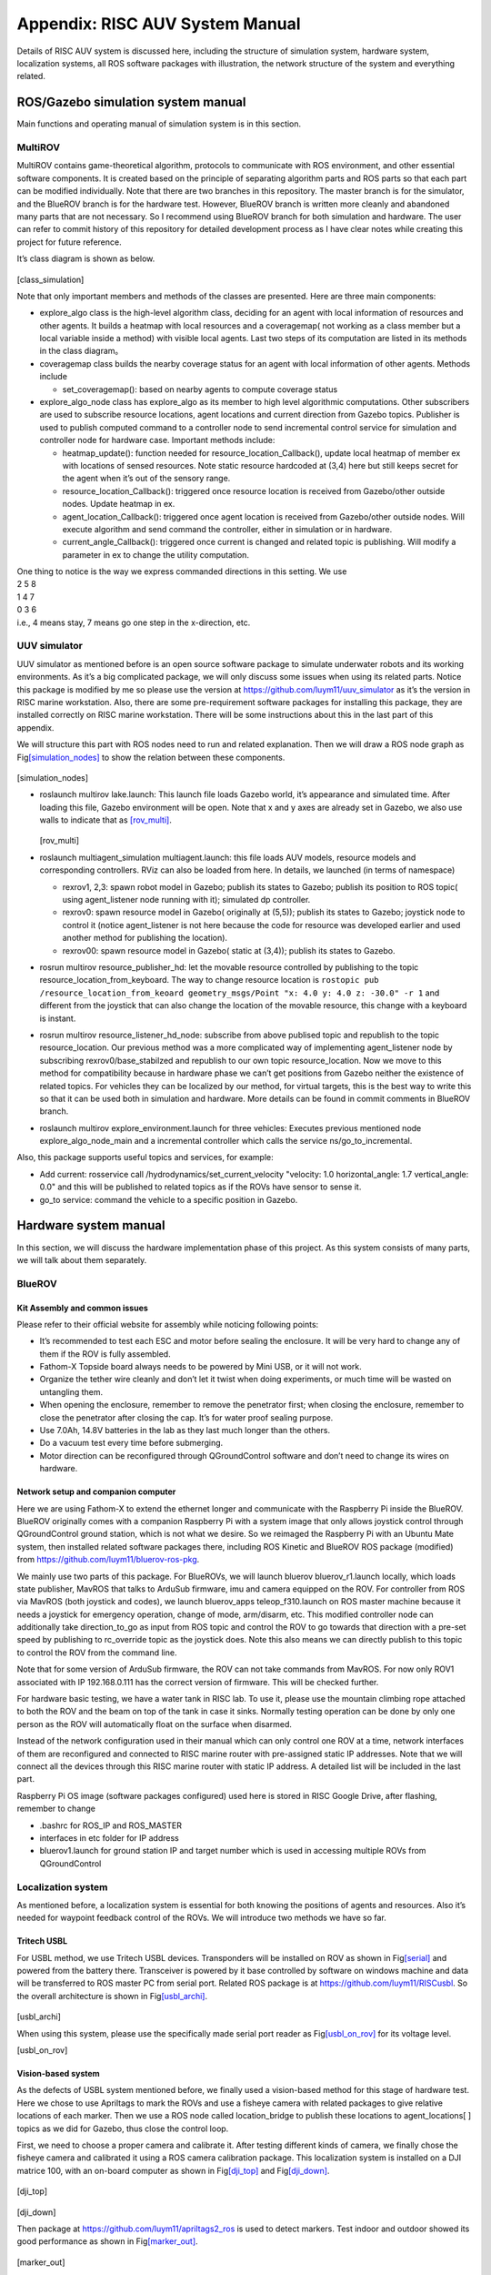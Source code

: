 .. _appendixA:

Appendix: RISC AUV System Manual
================================

Details of RISC AUV system is discussed here, including the structure of
simulation system, hardware system, localization systems, all ROS
software packages with illustration, the network structure of the system
and everything related.

ROS/Gazebo simulation system manual
-----------------------------------

Main functions and operating manual of simulation system is in this
section.

MultiROV
~~~~~~~~

MultiROV contains game-theoretical algorithm, protocols to communicate
with ROS environment, and other essential software components. It is
created based on the principle of separating algorithm parts and ROS
parts so that each part can be modified individually. Note that there
are two branches in this repository. The master branch is for the
simulator, and the BlueROV branch is for the hardware test. However,
BlueROV branch is written more cleanly and abandoned many parts that are
not necessary. So I recommend using BlueROV branch for both simulation
and hardware. The user can refer to commit history of this repository
for detailed development process as I have clear notes while creating
this project for future reference.

It’s class diagram is shown as below.

.. figure:: ../_static/class_simulation.png
   :scale: 70%
   :align: center

[class_simulation]


Note that only important members and methods of the classes are
presented. Here are three main components:

-  explore_algo class is the high-level algorithm class, deciding for an
   agent with local information of resources and other agents. It builds
   a heatmap with local resources and a coveragemap( not working as a
   class member but a local variable inside a method) with visible local
   agents. Last two steps of its computation are listed in its methods
   in the class diagram。

-  coveragemap class builds the nearby coverage status for an agent with
   local information of other agents. Methods include

   -  set_coveragemap(): based on nearby agents to compute coverage
      status

-  explore_algo_node class has explore_algo as its member to high level
   algorithmic computations. Other subscribers are used to subscribe
   resource locations, agent locations and current direction from Gazebo
   topics. Publisher is used to publish computed command to a controller
   node to send incremental control service for simulation and
   controller node for hardware case. Important methods include:

   -  heatmap_update(): function needed for
      resource_location_Callback(), update local heatmap of member ex
      with locations of sensed resources. Note static resource hardcoded
      at (3,4) here but still keeps secret for the agent when it’s out
      of the sensory range.

   -  resource_location_Callback(): triggered once resource location is
      received from Gazebo/other outside nodes. Update heatmap in ex.

   -  agent_location_Callback(): triggered once agent location is
      received from Gazebo/other outside nodes. Will execute algorithm
      and send command the controller, either in simulation or in
      hardware.

   -  current_angle_Callback(): triggered once current is changed and
      related topic is publishing. Will modify a parameter in ex to
      change the utility computation.

| One thing to notice is the way we express commanded directions in this
  setting. We use
| 2 5 8
| 1 4 7
| 0 3 6
| i.e., 4 means stay, 7 means go one step in the x-direction, etc.

UUV simulator
~~~~~~~~~~~~~

UUV simulator as mentioned before is an open source software package to
simulate underwater robots and its working environments. As it’s a big
complicated package, we will only discuss some issues when using its
related parts. Notice this package is modified by me so please use the
version at https://github.com/luym11/uuv_simulator as it’s the version
in RISC marine workstation. Also, there are some pre-requirement
software packages for installing this package, they are installed
correctly on RISC marine workstation. There will be some instructions
about this in the last part of this appendix.

We will structure this part with ROS nodes need to run and related
explanation. Then we will draw a ROS node graph as
Fig\ `[simulation_nodes] <#simulation_nodes>`__ to show the relation
between these components.

.. figure:: ../_static/simulation_nodes.png
   :scale: 70%
   :align: center

[simulation_nodes]



-  roslaunch multirov lake.launch: This launch file loads Gazebo world,
   it’s appearance and simulated time. After loading this file, Gazebo
   environment will be open. Note that x and y axes are already set in
   Gazebo, we also use walls to indicate that as
   `[rov_multi] <#rov_multi>`__.

   .. figure:: ../_static/ROV_multi.png
      :scale: 70%
      :align: center


   [rov_multi]

-  roslaunch multiagent_simulation multiagent.launch: this file loads
   AUV models, resource models and corresponding controllers. RViz can
   also be loaded from here. In details, we launched (in terms of
   namespace)

   -  rexrov1, 2,3: spawn robot model in Gazebo; publish its states to
      Gazebo; publish its position to ROS topic( using agent_listener
      node running with it); simulated dp controller.

   -  rexrov0: spawn resource model in Gazebo( originally at (5,5));
      publish its states to Gazebo; joystick node to control it (notice
      agent_listener is not here because the code for resource was
      developed earlier and used another method for publishing the
      location).

   -  rexrov00: spawn resource model in Gazebo( static at (3,4));
      publish its states to Gazebo.

-  rosrun multirov resource_publisher_hd: let the movable resource
   controlled by publishing to the topic
   resource_location_from_keyboard. The way to change resource location
   is ``rostopic pub /resource_location_from_keoard geometry_msgs/Point
   "x: 4.0 y: 4.0 z: -30.0" -r 1`` and different from the joystick that
   can also change the location of the movable resource, this change
   with a keyboard is instant.

-  rosrun multirov resource_listener_hd_node: subscribe from above
   publised topic and republish to the topic resource_location. Our
   previous method was a more complicated way of implementing
   agent_listener node by subscribing rexrov0/base_stabilzed and
   republish to our own topic resource_location. Now we move to this
   method for compatibility because in hardware phase we can’t get
   positions from Gazebo neither the existence of related topics. For
   vehicles they can be localized by our method, for virtual targets,
   this is the best way to write this so that it can be used both in
   simulation and hardware. More details can be found in commit comments
   in BlueROV branch.

-  roslaunch multirov explore_environment.launch for three vehicles:
   Executes previous mentioned node explore_algo_node_main and a
   incremental controller which calls the service ns/go_to_incremental.

Also, this package supports useful topics and services, for example:

-  Add current: rosservice call /hydrodynamics/set_current_velocity
   "velocity: 1.0 horizontal_angle: 1.7 vertical_angle: 0.0" and this
   will be published to related topics as if the ROVs have sensor to
   sense it.

-  go_to service: command the vehicle to a specific position in Gazebo.

Hardware system manual
----------------------

In this section, we will discuss the hardware implementation phase of
this project. As this system consists of many parts, we will talk about
them separately.

BlueROV
~~~~~~~

Kit Assembly and common issues
^^^^^^^^^^^^^^^^^^^^^^^^^^^^^^

Please refer to their official website for assembly while noticing
following points:

-  It’s recommended to test each ESC and motor before sealing the
   enclosure. It will be very hard to change any of them if the ROV is
   fully assembled.

-  Fathom-X Topside board always needs to be powered by Mini USB, or it
   will not work.

-  Organize the tether wire cleanly and don’t let it twist when doing
   experiments, or much time will be wasted on untangling them.

-  When opening the enclosure, remember to remove the penetrator first;
   when closing the enclosure, remember to close the penetrator after
   closing the cap. It’s for water proof sealing purpose.

-  Use 7.0Ah, 14.8V batteries in the lab as they last much longer than
   the others.

-  Do a vacuum test every time before submerging.

-  Motor direction can be reconfigured through QGroundControl software
   and don’t need to change its wires on hardware.

Network setup and companion computer
^^^^^^^^^^^^^^^^^^^^^^^^^^^^^^^^^^^^

Here we are using Fathom-X to extend the ethernet longer and communicate
with the Raspberry Pi inside the BlueROV. BlueROV originally comes with
a companion Raspberry Pi with a system image that only allows joystick
control through QGroundControl ground station, which is not what we
desire. So we reimaged the Raspberry Pi with an Ubuntu Mate system, then
installed related software packages there, including ROS Kinetic and
BlueROV ROS package (modified) from
https://github.com/luym11/bluerov-ros-pkg.

We mainly use two parts of this package. For BlueROVs, we will launch
bluerov bluerov_r1.launch locally, which loads state publisher, MavROS
that talks to ArduSub firmware, imu and camera equipped on the ROV. For
controller from ROS via MavROS (both joystick and codes), we launch
bluerov_apps teleop_f310.launch on ROS master machine because it needs a
joystick for emergency operation, change of mode, arm/disarm, etc. This
modified controller node can additionally take direction_to_go as input
from ROS topic and control the ROV to go towards that direction with a
pre-set speed by publishing to rc_override topic as the joystick does.
Note this also means we can directly publish to this topic to control
the ROV from the command line.

Note that for some version of ArduSub firmware, the ROV can not take
commands from MavROS. For now only ROV1 associated with IP 192.168.0.111
has the correct version of firmware. This will be checked further.

For hardware basic testing, we have a water tank in RISC lab. To use it,
please use the mountain climbing rope attached to both the ROV and the
beam on top of the tank in case it sinks. Normally testing operation can
be done by only one person as the ROV will automatically float on the
surface when disarmed.

Instead of the network configuration used in their manual which can only
control one ROV at a time, network interfaces of them are reconfigured
and connected to RISC marine router with pre-assigned static IP
addresses. Note that we will connect all the devices through this RISC
marine router with static IP address. A detailed list will be included
in the last part.

Raspberry Pi OS image (software packages configured) used here is stored
in RISC Google Drive, after flashing, remember to change

-  .bashrc for ROS_IP and ROS_MASTER

-  interfaces in etc folder for IP address

-  bluerov1.launch for ground station IP and target number which is used
   in accessing multiple ROVs from QGroundControl

Localization system
~~~~~~~~~~~~~~~~~~~

As mentioned before, a localization system is essential for both knowing
the positions of agents and resources. Also it’s needed for waypoint
feedback control of the ROVs. We will introduce two methods we have so
far.

Tritech USBL
^^^^^^^^^^^^

For USBL method, we use Tritech USBL devices. Transponders will be
installed on ROV as shown in Fig\ `[serial] <#serial>`__ and powered
from the battery there. Transceiver is powered by it base controlled by
software on windows machine and data will be transferred to ROS master
PC from serial port. Related ROS package is at
https://github.com/luym11/RISCusbl. So the overall architecture is shown
in Fig\ `[usbl_archi] <#usbl_archi>`__.

.. figure:: ..static/usbl_archi.png
   :align:center
   :scale: 50%

[usbl_archi]

When using this system, please use the specifically made serial port
reader as Fig\ `[usbl_on_rov] <#usbl_on_rov>`__ for its voltage level.

.. figure:: ..static/serial.png
   :scale: 50%
   :align:center

.. figure:: ..static/usbl_on_rov.png
   :scale: 50%
   :align:center

[usbl_on_rov]

Vision-based system
^^^^^^^^^^^^^^^^^^^

As the defects of USBL system mentioned before, we finally used a
vision-based method for this stage of hardware test. Here we chose to
use Apriltags to mark the ROVs and use a fisheye camera with related
packages to give relative locations of each marker. Then we use a ROS
node called location_bridge to publish these locations to
agent_locations[ ] topics as we did for Gazebo, thus close the control
loop.

First, we need to choose a proper camera and calibrate it. After testing
different kinds of camera, we finally chose the fisheye camera and
calibrated it using a ROS camera calibration package. This localization
system is installed on a DJI matrice 100, with an on-board computer as
shown in Fig\ `[dji_top] <#dji_top>`__ and
Fig\ `[dji_down] <#dji_down>`__.

.. figure:: ..static/dji_top.png
   :align:center
   :scale: 50%

[dji_top]

.. figure:: ..static/dji_down.png
   :align:center
   :scale: 50%

[dji_down]

Then package at https://github.com/luym11/apriltags2_ros is used to
detect markers. Test indoor and outdoor showed its good performance as
shown in Fig\ `[marker_out] <#marker_out>`__.

.. figure:: ..static/marker_test_out.png
   :align:center
   :scale: 50%

[marker_out]

We used Odroid with WiFi communication to RISC marine router to send
detected locations to ROS master computer. Three software components are
running on the odroid:

-  The USB camera node to publish camera image camera

-  image_proc package to do image rectification

-  Detection code that gives relative location of each marker to the
   center of the camera

The odroid image is also stored in RISC Google Drive.

The software running on PC is a location_bridge node, remap these
coordinates and publish them to agent_locations[ ] topics instead of the
Gazebo environment. With this architecture, we can create a closed
control loop.

The overall system architecture is shown in
Fig\ `[ros_hard] <#ros_hard>`__

.. figure:: ..static/ros_hard.png
   :align:center
   :scale: 50%

[ros_hard]

All the commands need to run for one robot open-loop test with this set
up are as follows, note the algorithm part is not included in the test
now, but as we have the localization system, there is not too much work
to close the loop as the architecture graph shows.

-  On ROS master machine

   -  roscore

   -  roslaunch bluerov_apps teleop_f310.launch

   -  rosrun image_view image_view image:=/tag_detections_image: to
      monitor the view of the camera

-  On Odroid

   -  roslaunch apriltags2_ros rov.launch

-  On BlueROV

   -  roslaunch bluerov bluerov_r1.launch

So the network architecture of this system is
Fig\ `[network] <#network>`__

.. figure:: ..static/network.png
   :align:center
   :scale: 50%

Others
------

Data recording and representation
~~~~~~~~~~~~~~~~~~~~~~~~~~~~~~~~~

It’s recommended to use rosbag and rqt_multiplot to record and represent
data, respectively.

list of software packages and OS images
~~~~~~~~~~~~~~~~~~~~~~~~~~~~~~~~~~~~~~~

Software packages
^^^^^^^^^^^^^^^^^

A list of all software packages used (with hyperlinks). They are all
host on my account publically on Github. Will be forked to RISC account.

-  `MultiROV <https://github.com/luym11/multirov>`__

-  `UUV simulator
   (modified) <https://github.com/luym11/uuv_simulator>`__

-  `BlueROV packages
   (modified) <https://github.com/luym11/bluerov-ros-pkg>`__

-  `Apriltags detection
   package <https://github.com/luym11/apriltags2_ros>`__

-  `USBL serial reader <https://github.com/luym11/RISCusbl>`__

OS images used
^^^^^^^^^^^^^^

-  Original OS image for BlueROV (just for archive purpose)

-  Ubuntu 16 Mate with ROS, MavROS and BlueROV package: for Raspberry Pi

-  Ubuntu 16 Mate with ROS and AprilTag package: for Odroid

Carrying list for outdoor test
~~~~~~~~~~~~~~~~~~~~~~~~~~~~~~

As there will always be something forgotten, a list of carryings when
going outdoor test is created and maintained.

-  School bus key

-  DJI Matrice 100, 2 batteries, RC, connection wire with the
   smartphone, attached Odroid (with WiFi stick and batteries) and
   camera, attached camera

-  Odroid backup: with WiFi, power cable, a camera with USB cable

-  Odroid console cable

-  SD card reader

-  Tapes

-  Battery checker

-  Ethernet cables

-  ruler

-  zip ties

-  RISC marine router with battery and power cable

-  Apriltag markers

-  Linux PC (RISC marine laptop)

-  ROVs with tether, Fathom-X power cable, ethernet cable, batteries

-  Logitech joystick

Equipment list and backups
~~~~~~~~~~~~~~~~~~~~~~~~~~

-  Linux ROS Master risc@192.168.0.195, risc

-  ROV1 risc@192.168.0.111, risc; gcs target 1

-  ROV2 risc@192.168.0.112, risc; gcs target 2

-  ROV3 risc@192.168.0.113, risc; gcs target 3

-  ROV2 Test Pi with a ArduSub installed Pixhawk risc@192.168.0.112,
   risc; gcs target 2

-  Camera Odroid odroid@192.168.0.190, odroid

-  Camera Odroid backup odroid@192.168.0.180, odroid

UUV dependencies troubleshoot
~~~~~~~~~~~~~~~~~~~~~~~~~~~~~

Look at the log, reinstall essential packages, modify CMakeLists.
Remember to source the bashrc everytime redo catkin build to make
changes really effect.

Eigen 3 issues
^^^^^^^^^^^^^^

| Can’t find related CMakeLists
| Change related CMakeLists as
| -find_package(Eigen3 REQUIRED)
| +find_package(PkgConfig)
| +pkg_search_module(Eigen3 REQUIRED eigen3)
| Can’t find eigen/core

-  Make a new soft link to src

-  modify include_directories(include
   :math:`{catkin\_INCLUDE\_DIRS}`\ Eigen_INCLUDE_DIRS)

Other dependencies
^^^^^^^^^^^^^^^^^^

| teleop issue
| Rebuild this package from source or use apt-get

.. _others-1:

Others
~~~~~~

-  Some version of firmware doesn’t allow offboard mode. In this
   situation, if the vehicle still operates with RC commands, it’s
   mostly through QGroundControl. Notice key settings in these two
   situations are different.
